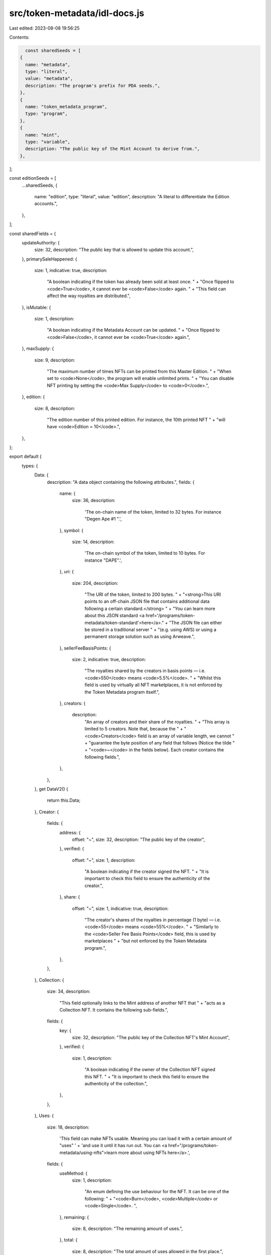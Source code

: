 src/token-metadata/idl-docs.js
==============================

Last edited: 2023-08-08 19:56:25

Contents:

.. code-block:: js

    const sharedSeeds = [
  {
    name: "metadata",
    type: "literal",
    value: "metadata",
    description: "The program's prefix for PDA seeds.",
  },
  {
    name: "token_metadata_program",
    type: "program",
  },
  {
    name: "mint",
    type: "variable",
    description: "The public key of the Mint Account to derive from.",
  },
];

const editionSeeds = [
  ...sharedSeeds,
  {
    name: "edition",
    type: "literal",
    value: "edition",
    description: "A literal to differentiate the Edition accounts.",
  },
];

const sharedFields = {
  updateAuthority: {
    size: 32,
    description: "The public key that is allowed to update this account.",
  },
  primarySaleHappened: {
    size: 1,
    indicative: true,
    description:
      "A boolean indicating if the token has already been sold at least once. " +
      "Once flipped to <code>True</code>, it cannot ever be <code>False</code> again. " +
      "This field can affect the way royalties are distributed.",
  },
  isMutable: {
    size: 1,
    description:
      "A boolean indicating if the Metadata Account can be updated. " +
      "Once flipped to <code>False</code>, it cannot ever be <code>True</code> again.",
  },
  maxSupply: {
    size: 9,
    description:
      "The maximum number of times NFTs can be printed from this Master Edition. " +
      "When set to <code>None</code>, the program will enable unlimited prints. " +
      "You can disable NFT printing by setting the <code>Max Supply</code> to <code>0</code>.",
  },
  edition: {
    size: 8,
    description:
      "The edition number of this printed edition. For instance, the 10th printed NFT " +
      "will have <code>Edition = 10</code>.",
  },
};

export default {
  types: {
    Data: {
      description: "A data object containing the following attributes.",
      fields: {
        name: {
          size: 36,
          description:
            'The on-chain name of the token, limited to 32 bytes. For instance "Degen Ape #1 ".',
        },
        symbol: {
          size: 14,
          description:
            'The on-chain symbol of the token, limited to 10 bytes. For instance "DAPE".',
        },
        uri: {
          size: 204,
          description:
            "The URI of the token, limited to 200 bytes. " +
            "<strong>This URI points to an off-chain JSON file that contains additional data following a certain standard.</strong> " +
            "You can learn more about this JSON standard <a href='/programs/token-metadata/token-standard'>here</a>." +
            "The JSON file can either be stored in a traditional server " +
            "(e.g. using AWS) or using a permanent storage solution such as using Arweave.",
        },
        sellerFeeBasisPoints: {
          size: 2,
          indicative: true,
          description:
            "The royalties shared by the creators in basis points — i.e. <code>550</code> means <code>5.5%</code>. " +
            "Whilst this field is used by virtually all NFT marketplaces, it is not enforced by the Token Metadata program itself.",
        },
        creators: {
          description:
            "An array of creators and their share of the royalties. " +
            "This array is limited to 5 creators. Note that, because the " +
            "<code>Creators</code> field is an array of variable length, we cannot " +
            "guarantee the byte position of any field that follows (Notice the tilde " +
            "<code>~</code> in the fields below). Each creator contains the following fields.",
        },
      },
    },
    get DataV2() {
      return this.Data;
    },
    Creator: {
      fields: {
        address: {
          offset: "~",
          size: 32,
          description: "The public key of the creator",
        },
        verified: {
          offset: "~",
          size: 1,
          description:
            "A boolean indicating if the creator signed the NFT. " +
            "It is important to check this field to ensure the authenticity of the creator.",
        },
        share: {
          offset: "~",
          size: 1,
          indicative: true,
          description:
            "The creator's shares of the royalties in percentage (1 byte) — i.e. <code>55</code> means <code>55%</code>. " +
            "Similarly to the <code>Seller Fee Basis Points</code> field, this is used by marketplaces " +
            "but not enforced by the Token Metadata program.",
        },
      },
    },
    Collection: {
      size: 34,
      description:
        "This field optionally links to the Mint address of another NFT that " +
        "acts as a Collection NFT. It contains the following sub-fields.",
      fields: {
        key: {
          size: 32,
          description: "The public key of the Collection NFT's Mint Account",
        },
        verified: {
          size: 1,
          description:
            "A boolean indicating if the owner of the Collection NFT signed this NFT. " +
            "It is important to check this field to ensure the authenticity of the collection.",
        },
      },
    },
    Uses: {
      size: 18,
      description:
        'This field can make NFTs usable. Meaning you can load it with a certain amount of "uses" ' +
        'and use it until it has run out. You can <a href="/programs/token-metadata/using-nfts">learn more about using NFTs here</a>.',
      fields: {
        useMethod: {
          size: 1,
          description:
            "An enum defining the use behaviour for the NFT. It can be one of the following: " +
            "<code>Burn</code>, <code>Multiple</code> or <code>Single</code>. ",
        },
        remaining: {
          size: 8,
          description: "The remaining amount of uses.",
        },
        total: {
          size: 8,
          description: "The total amount of uses allowed in the first place.",
        },
      },
    },
    CollectionDetails: {
      size: 10,
      description:
        "This optional enum allows us to differentiate Collection NFTs from Regular NFTs whilst adding additional context " +
        "such as the amount of NFTs that are linked to the Collection NFT. " +
        'You can <a href="/programs/token-metadata/certified-collections#differentiating-regular-nfts-from-collection-nfts">learn more about the sized collections here</a>',
      fields: {
        size: {
          size: 8,
          description: "The number of NFTs attached to this Collection NFT.",
        },
      },
    },
    ProgrammableConfig: {
      size: 35,
      description:
        "This optional enum stores any data relevant to Programmable NFTs. " +
        "The different variants of the enum are used as versions so we can " +
        "add more features later on without introducing breaking changes. " +
        "The latest version `V1` optionally contains the address of the " +
        "RuleSet defining authorization rules for the Programmable NFT. " +
        "If no RuleSet is provided, then all operations are allowed.",
    },
    CreateMetadataAccountArgsV3: {
      description:
        "An object containing all the arguments for the <code>CreateMetadataAccountV3</code> instruction.",
      fields: {
        isMutable: sharedFields.isMutable,
      },
    },
    UpdateMetadataAccountArgsV2: {
      description:
        "An object containing all the arguments for the <code>UpdateMetadataAccountV2</code> instruction.",
      fields: {
        updateAuthority: sharedFields.updateAuthority,
        primarySaleHappened: sharedFields.primarySaleHappened,
        isMutable: sharedFields.isMutable,
      },
    },
    CreateMasterEditionArgs: {
      description:
        "An object containing all the arguments for the <code>CreateMasterEditionV3</code> instruction.",
      fields: {
        maxSupply: sharedFields.maxSupply,
      },
    },
    MintNewEditionFromMasterEditionViaTokenArgs: {
      description:
        "An object containing all the arguments necessary to print a new edition.",
      fields: {
        edition: sharedFields.edition,
      },
    },
    UtilizeArgs: {
      description:
        "An object containing all the arguments necessary to utilize the NFT",
      fields: {
        numberOfUses: {
          size: 8,
          description: "The number of uses to reduce.",
        },
      },
    },
    ApproveUseAuthorityArgs: {
      description:
        "An object containing all the arguments necessary to approve a new Use Authority.",
      fields: {
        numberOfUses: {
          size: 8,
          description:
            "The total number of uses allowed for the new authority.",
        },
      },
    },
  },
  accounts: {
    Metadata: {
      seeds: sharedSeeds,
      fields: {
        key: {
          size: 1,
          description:
            "The discriminator of the account as an enum. Equals to <code>MetadataV1(4)</code>.",
        },
        updateAuthority: sharedFields.updateAuthority,
        mint: {
          size: 32,
          description: "The public key of the Mint Account it derives from.",
        },
        data: {
          flatten: true,
        },
        primarySaleHappened: sharedFields.primarySaleHappened,
        isMutable: sharedFields.isMutable,
        editionNonce: {
          size: 2,
          description:
            "A nonce used to verify the edition number of printed NFTs. " +
            "It will only be set on Edition NFTs and not Master Edition NFTs.",
        },
        tokenStandard: {
          size: 2,
          description:
            'This enum captures the fungibility of the token. You can <a href="/programs/token-metadata/token-standard">learn more about the token standard here</a>.',
        },
      },
    },
    MasterEditionV2: {
      seeds: editionSeeds,
      fields: {
        key: {
          size: 1,
          description:
            "The discriminator of the account as an enum. Equals to: <code>MasterEditionV2(6)</code> " +
            "(or, for previous versions: <code>MasterEditionV1(2)</code>).",
        },
        supply: {
          size: 8,
          description:
            "The amount of NFTs printed from this Master Edition. This field is automatically computed " +
            "by the program and cannot be manually updated. Once the <code>Supply</code> reaches the " +
            "<code>Max Supply</code>, no more prints can be made from this Master Edition.",
        },
        maxSupply: sharedFields.maxSupply,
      },
    },
    Edition: {
      seeds: editionSeeds,
      fields: {
        key: {
          size: 1,
          description:
            "The discriminator of the account as an enum. Equals to: <code>EditionV1(1)</code>.",
        },
        parent: {
          size: 32,
          description:
            "The public key of the Master Edition account that printed this edition.",
        },
        edition: sharedFields.edition,
      },
    },
    EditionMarker: {
      seeds: [
        ...editionSeeds,
        {
          name: "edition_marker",
          type: "variable",
          description:
            "The edition number divided by <code>248</code> rounded down.",
        },
      ],
      fields: {
        key: {
          size: 1,
          description:
            "The discriminator of the account as an enum. Equals to: <code>EditionMarker(7)</code>.",
        },
        ledger: {
          size: 31,
          description:
            "An array of 31 bytes keeping track of the editions that have been printed within the marker's range. " +
            "With 31 bytes, each marker keep track of 248 editions using a bitmask.",
        },
      },
    },
    TokenRecord: {
      seeds: [
        ...sharedSeeds,
        {
          name: "token_record_prefix",
          type: "literal",
          value: "token_record",
          description: "A literal to differentiate Token Record accounts.",
        },
        {
          name: "token",
          type: "variable",
          description: "The public key of the Token Account to derive from.",
        },
      ],
      fields: {
        key: {
          size: 1,
          description:
            "The discriminator of the account as an enum. Equals to: <code>TokenRecord(11)</code>.",
        },
        bump: {
          size: 1,
          description:
            "The bump that was used to create the PDA of this account.",
        },
        state: {
          size: 1,
          description:
            "The state of the token account as defined by the <code>TokenState</code> enum. " +
            "You can read more about the different states and what their behaviour in the " +
            "<a href='https://github.com/metaplex-foundation/metaplex-program-library/blob/master/token-metadata/program/ProgrammableNFTGuide.md#token-delegate'>Programmable NFT guide</a>.",
        },
        ruleSetRevision: {
          size: 9,
          offset: "~",
          description:
            "The current rule set revision attached to the token, if any. " +
            "This ensures that, if the rule set changes on the Metadata account, " +
            "the token continues to use the current rule set until it has been unlocked.",
        },
        delegate: {
          size: 33,
          offset: "~",
          description: "The address of the delegate authority, if any.",
        },
        delegateRole: {
          size: 2,
          offset: "~",
          description:
            "The role of the delegate authority as defined by the <code>TokenDelegateRole</code> enum.",
        },
        lockedTransfer: {
          size: 33,
          offset: "~",
          description:
            "The only address of the <code>LockedTransfer</code> delegate is allowed to transfer to.",
        },
      },
    },
    MetadataDelegateRecord: {
      seeds: [
        ...sharedSeeds,
        {
          name: "metadata_delegate_role",
          type: "variable",
          description:
            "The role of the delegate authority as defined by the <code>MetadataDelegateRole</code> enum.",
        },
        {
          name: "update_authority",
          type: "variable",
          description:
            "The address of the current update authority of the Metadata account.",
        },
        {
          name: "delegate",
          type: "variable",
          description: "The address of the delegate authority.",
        },
      ],
      fields: {
        key: {
          size: 1,
          description:
            "The discriminator of the account as an enum. Equals to: <code>MetadataDelegate(12)</code>.",
        },
        bump: {
          size: 1,
          description:
            "The bump that was used to create the PDA of this account.",
        },
        mint: {
          size: 32,
          description: "The address of the Mint Account.",
        },
        delegate: {
          size: 32,
          description: "The address of the delegate authority.",
        },
        updateAuthority: {
          size: 32,
          description:
            "The address of the Update Authority for which this delegate record is valid.",
        },
      },
    },
    CollectionAuthorityRecord: {
      seeds: [
        ...sharedSeeds,
        {
          name: "collection_authority_prefix",
          type: "literal",
          value: "collection_authority",
          description:
            "A literal to differentiate the Collection Authority Record accounts.",
        },
        {
          name: "collection_authority",
          type: "variable",
          description:
            "The public key of the authority that is now allowed to verify collections on that NFT.",
        },
      ],
      fields: {
        key: {
          size: 1,
          description:
            "The discriminator of the account as an enum. Equals to: <code>CollectionAuthorityRecord(9)</code>.",
        },
        bump: {
          size: 1,
          description:
            "The bump that was used to create the PDA of this account.",
        },
      },
    },
    UseAuthorityRecord: {
      seeds: [
        ...sharedSeeds,
        {
          name: "user_prefix",
          type: "literal",
          value: "user",
          description:
            "A literal to differentiate the Use Authority Record accounts.",
        },
        {
          name: "user",
          type: "variable",
          description:
            "The public key of the authority that is now allowed to use that NFT.",
        },
      ],
      fields: {
        key: {
          size: 1,
          description:
            "The discriminator of the account as an enum. Equals to: <code>UseAuthorityRecord(8)</code>.",
        },
        allowedUses: {
          size: 8,
          description:
            "The amount of <code>uses</code> this authority is allowed to use.",
        },
        bump: {
          size: 1,
          description:
            "The bump that was used to create the PDA of this account.",
        },
      },
    },
  },
  instructions: {
    //
  },
};


